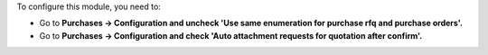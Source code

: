 To configure this module, you need to:

* Go to **Purchases -> Configuration and uncheck 'Use same enumeration for purchase rfq and purchase orders'.**
* Go to **Purchases -> Configuration and check 'Auto attachment requests for quotation after confirm'.**
